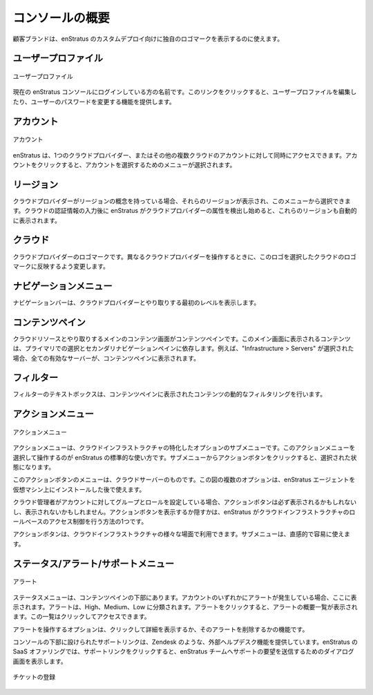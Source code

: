 ..
    Console Overview
    ----------------

.. _console_overview:

コンソールの概要
----------------

..
    The customer brand can be used to depict the unique logo for a custom deployment of
    enStratus.

顧客ブランドは、enStratus のカスタムデプロイ向けに独自のロゴマークを表示するのに使えます。

..
    User Profile
    ~~~~~~~~~~~~

ユーザープロファイル
~~~~~~~~~~~~~~~~~~~~

..
   User Profile

.. figure:: ./images/userProfile.png
   :height: 100px
   :width: 300 px
   :scale: 95 %
   :alt: User Profile
   :align: center

   ユーザープロファイル

..
    The name of the person currently logged in to the enStratus console. Clicking on this link
    provides functionality for editing user profile or for changing the user's password.

現在の enStratus コンソールにログインしている方の名前です。このリンクをクリックすると、ユーザープロファイルを編集したり、ユーザーのパスワードを変更する機能を提供します。

..
    Account
    ~~~~~~~

アカウント
~~~~~~~~~~

..
   Account

.. figure:: ./images/multipleAccounts.png
   :height: 200px
   :width: 400 px
   :scale: 45 %
   :alt: Account
   :align: center

   アカウント

..
    enStratus can access many accounts in one cloud provider or accounts in separate clouds
    simultaneously. Clicking on the account will activate a menu for selecting an account. The
    functionality displayed within the enStratus console is shown in figure at right.

    右に図がないし、内容もおかしい？

enStratus は、1つのクラウドプロバイダー、またはその他の複数クラウドのアカウントに対して同時にアクセスできます。アカウントをクリックすると、アカウントを選択するためのメニューが選択されます。

..
    Region
    ~~~~~~

リージョン
~~~~~~~~~~

..
    If the underlying cloud provider has the concept of regions, those regions will be
    displayed and be selectable from here. After entering your cloud credentials, these
    regions will auto-populate as enStratus begins to discover the attributes of the cloud
    provider.

クラウドプロバイダーがリージョンの概念を持っている場合、それらのリージョンが表示され、このメニューから選択できます。クラウドの認証情報の入力後に enStratus がクラウドプロバイダーの属性を検出し始めると、これらのリージョンも自動的に表示されます。

..
    Cloud
    ~~~~~

クラウド
~~~~~~~~

..
    Logo of the cloud provider. When navigating between different cloud providers, this logo
    will change to reflect the selected cloud.

クラウドプロバイダーのロゴマークです。異なるクラウドプロバイダーを操作するときに、このロゴを選択したクラウドのロゴマークに反映するよう変更します。

..
    Navigation Menu
    ~~~~~~~~~~~~~~~

ナビゲーションメニュー
~~~~~~~~~~~~~~~~~~~~~~

..
    The navigation bar displays the first level of interaction with the cloud provider.

ナビゲーションバーは、クラウドプロバイダーとやり取りする最初のレベルを表示します。

..
    Content Pane
    ~~~~~~~~~~~~

コンテンツペイン
~~~~~~~~~~~~~~~~

..
    The main content window for interacting with cloud resources is the content pane. The
    content displayed in this main window depends on the selections made in the Primary and
    Secondary navigation panes. For example, if Infrastructure > Servers is selected, all
    active servers will be displayed in the content pane.

クラウドリソースとやり取りするメインのコンテンツ画面がコンテンツペインです。このメイン画面に表示されるコンテンツは、プライマリでの選択とセカンダリナビゲーションペインに依存します。例えば、"Infrastructure > Servers" が選択された場合、全ての有効なサーバーが、コンテンツペインに表示されます。

..
    Filter
    ~~~~~~

フィルター
~~~~~~~~~~

..
    The filter text box allows for dynamic filtering of content presented in the content pane.

フィルターのテキストボックスは、コンテンツペインに表示されたコンテンツの動的なフィルタリングを行います。

..
    Actions Menu
    ~~~~~~~~~~~~

アクションメニュー
~~~~~~~~~~~~~~~~~~

..
   Actions Menu

.. figure:: ./images/serverActions.png
   :height: 200px
   :width: 300 px
   :scale: 95 %
   :alt: Actions Menu
   :align: center

   アクションメニュー

..
    The green action menu is a standard enStratus convention for activating a sub menu of
    options specific to a particular piece of cloud infrastructure. The sub menu, shown below,
    is activated by clicking on the actions button.

アクションメニューは、クラウドインフラストラクチャの特化したオプションのサブメニューです。このアクションメニューを選択して操作するのが enStratus の標準的な使い方です。サブメニューからアクションボタンをクリックすると、選択された状態になります。

..
    The action button menu shown here is for a cloud server. Note: Some options shown in this
    image are only available after the enStratus agent has been installed on the virtual
    machine.

このアクションボタンのメニューは、クラウドサーバーのものです。この図の複数のオプションは、enStratus エージェントを仮想マシン上にインストールした後で使えます。

..
    If the cloud administrator for your account has implemented groups and roles, the action
    button may or may not be present in all cases. Presenting or hiding the green action
    button is one method enStratus uses to enforce role-based access controls for cloud
    infrastructure.

クラウド管理者がアカウントに対してグループとロールを設定している場合、アクションボタンは必ず表示されるかもしれないし、表示されないかもしれません。アクションボタンを表示するか隠すかは、enStratus がクラウドインフラストラクチャのロールベースのアクセス制御を行う方法の1つです。

..
    The action button is available for many different aspects of cloud infrastructure. The sub
    menu is meant to be intuitive easy to use.

アクションボタンは、クラウドインフラストラクチャの様々な場面で利用できます。サブメニューは、直感的で容易に使えます。

..
    Status/Alert/Support Menu
    ~~~~~~~~~~~~~~~~~~~~~~~~~

ステータス/アラート/サポートメニュー
~~~~~~~~~~~~~~~~~~~~~~~~~~~~~~~~~~~~

..
   Alerts

.. figure:: ./images/alertsSlide.png
   :height: 100px
   :width: 300 px
   :scale: 95 %
   :alt: Alerts
   :align: center

   アラート

..
    The status menu is located at the bottom of the content pane. If there are any alerts in
    any of the accounts of which you are a part, they will be displayed here. Alerts are
    categorized as High, Medium, or Low. Clicking on an alert color will slide out a truncated
    list of alerts, which are accessible by clicking.

ステータスメニューは、コンテンツペインの下部にあります。アカウントのいずれかにアラートが発生している場合、ここに表示されます。アラートは、High、Medium、Low に分類されます。アラートをクリックすると、アラートの概要一覧が表示されます。この一覧はクリックしてアクセスできます。

..
    Options for interacting with alerts include clicking on them to view in more detail or
    deleting them.

アラートを操作するオプションは、クリックして詳細を表示するか、そのアラートを削除するかの機能です。

..
    The support link provided at the bottom of the console provides an integration point for
    external help desk functionality, such as Zendesk. In the SaaS offering for enStratus,
    clicking the support link will activate a dialog window for sending a support request to
    the enStratus team.

コンソールの下部に設けられたサポートリンクは、Zendesk のような、外部ヘルプデスク機能を提供しています。enStratus の SaaS オファリングでは、サポートリンクをクリックすると、enStratus チームへサポートの要望を送信するためのダイアログ画面を表示します。

.. figure:: ./images/supportTicket.png
   :height: 100px
   :width: 300 px
   :scale: 95 %
   :alt: Submit Ticket
   :align: center

   チケットの登録
